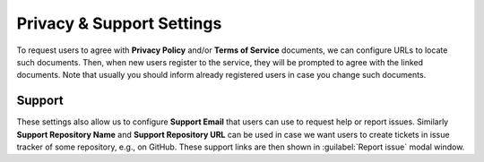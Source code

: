 Privacy & Support Settings
**************************

To request users to agree with **Privacy Policy** and/or **Terms of Service** documents, we can configure URLs to locate such documents. Then, when new users register to the service, they will be prompted to agree with the linked documents. Note that usually you should inform already registered users in case you change such documents.

Support
=======

These settings also allow us to configure **Support Email** that users can use to request help or report issues. Similarly **Support Repository Name** and **Support Repository URL** can be used in case we want users to create tickets in issue tracker of some repository, e.g., on GitHub. These support links are then shown in :guilabel:`Report issue` modal window.
